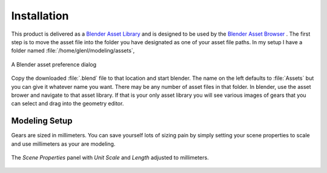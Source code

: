 .. _installation:

==============
 Installation
==============

This product is delivered as a
`Blender Asset Library <https://docs.blender.org/manual/en/latest/files/asset_libraries/index.html>`_
and is designed to be used by the
`Blender Asset Browser <https://docs.blender.org/manual/en/latest/editors/asset_browser.html>`_ .
The first step is to move the asset file into the folder you have
designated as one of your asset file paths. In my setup I have a
folder named :file:`/home/glenl/modeling/assets`,

.. figure:: /images/install-pref_dialog.png
   :align: center

   A Blender asset preference dialog


Copy the downloaded :file:`.blend` file to that location and start
blender. The name on the left defaults to :file:`Assets` but you can
give it whatever name you want. There may be any number of asset files
in that folder. In blender, use the asset brower and navigate to that
asset library. If that is your only asset library you will see various
images of gears that you can select and drag into the geometry editor.

.. index:: Working in millimeters
.. index:: Modeling setup

.. _modeling-setup:

Modeling Setup
==============

Gears are sized in millimeters. You can save yourself lots of sizing
pain by simply setting your scene properties to scale and use
millimeters as your are modeling.

.. figure:: /images/setup-scene_properties.png
   :align: center

   The `Scene Properties` panel with `Unit Scale` and `Length` adjusted to
   millimeters.
